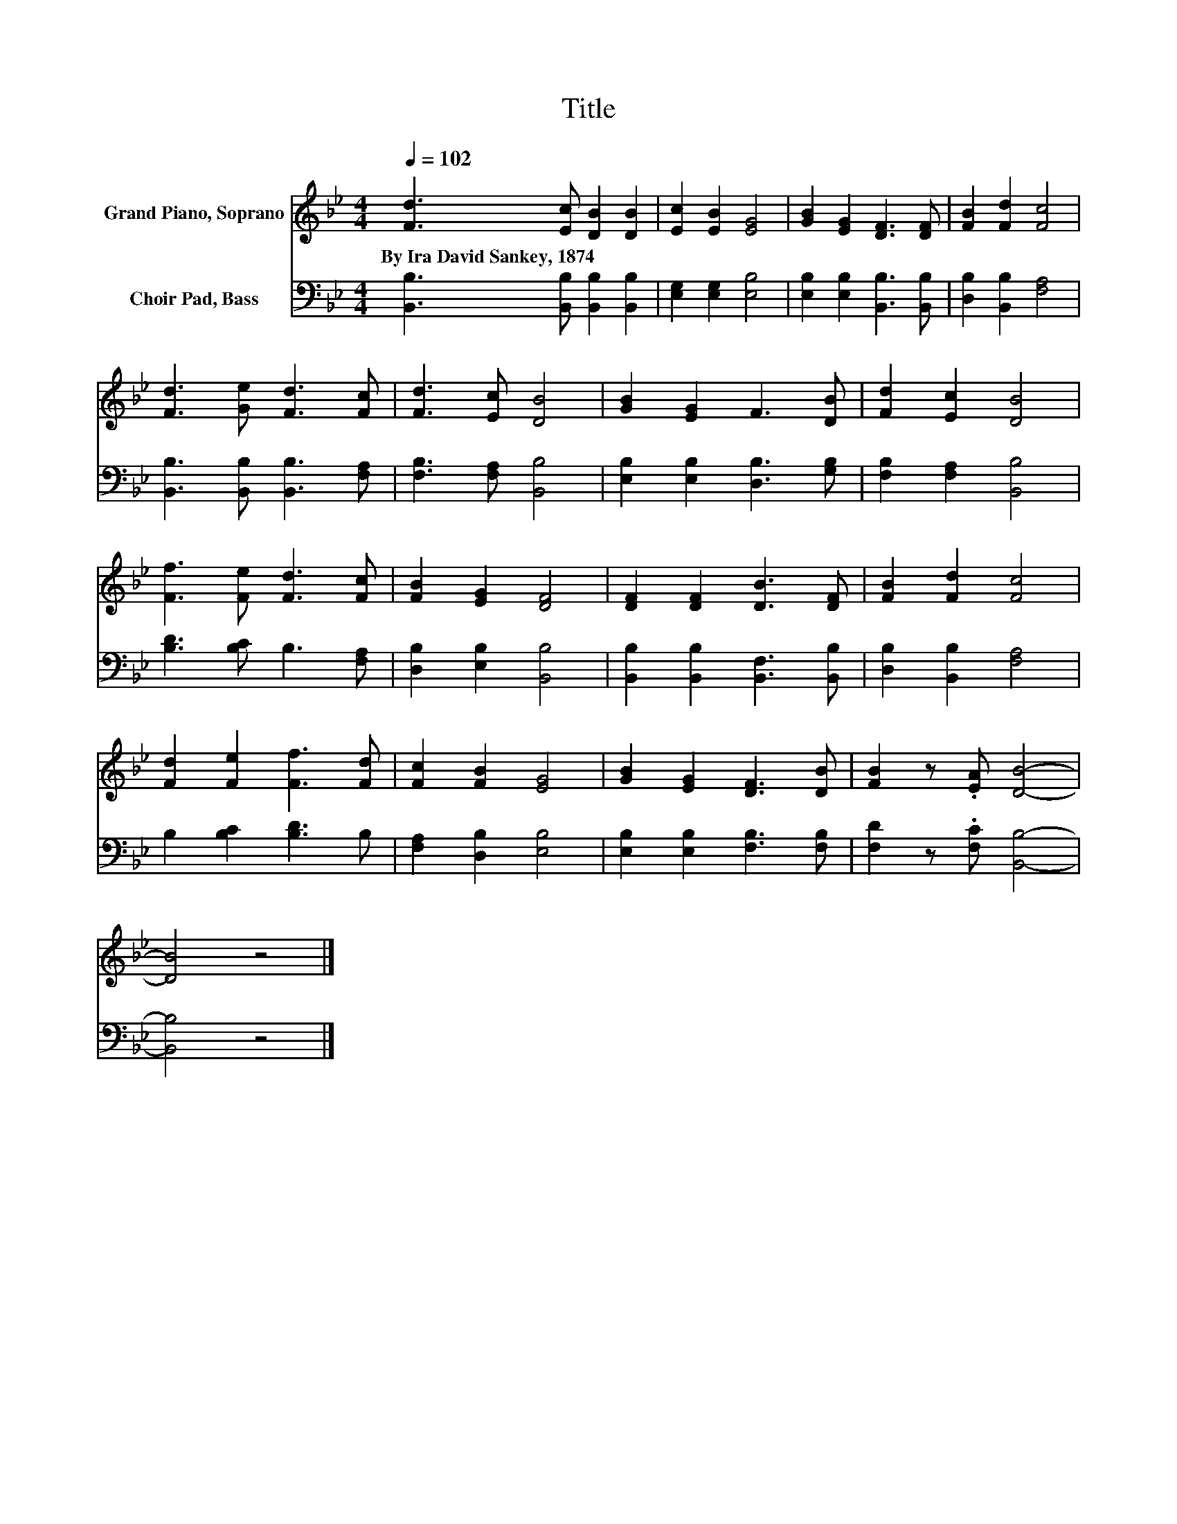 X:1
T:Title
%%score 1 2
L:1/8
Q:1/4=102
M:4/4
K:Bb
V:1 treble nm="Grand Piano, Soprano"
V:2 bass nm="Choir Pad, Bass"
V:1
 [Fd]3 [Ec] [DB]2 [DB]2 | [Ec]2 [EB]2 [EG]4 | [GB]2 [EG]2 [DF]3 [DF] | [FB]2 [Fd]2 [Fc]4 | %4
w: By~Ira~David~Sankey,~1874 * * *||||
 [Fd]3 [Ge] [Fd]3 [Fc] | [Fd]3 [Ec] [DB]4 | [GB]2 [EG]2 F3 [DB] | [Fd]2 [Ec]2 [DB]4 | %8
w: ||||
 [Ff]3 [Fe] [Fd]3 [Fc] | [FB]2 [EG]2 [DF]4 | [DF]2 [DF]2 [DB]3 [DF] | [FB]2 [Fd]2 [Fc]4 | %12
w: ||||
 [Fd]2 [Fe]2 [Ff]3 [Fd] | [Fc]2 [FB]2 [EG]4 | [GB]2 [EG]2 [DF]3 [DB] | [FB]2 z .[EA] [DB]4- | %16
w: ||||
 [DB]4 z4 |] %17
w: |
V:2
 [B,,B,]3 [B,,B,] [B,,B,]2 [B,,B,]2 | [E,G,]2 [E,G,]2 [E,B,]4 | [E,B,]2 [E,B,]2 [B,,B,]3 [B,,B,] | %3
 [D,B,]2 [B,,B,]2 [F,A,]4 | [B,,B,]3 [B,,B,] [B,,B,]3 [F,A,] | [F,B,]3 [F,A,] [B,,B,]4 | %6
 [E,B,]2 [E,B,]2 [D,B,]3 [G,B,] | [F,B,]2 [F,A,]2 [B,,B,]4 | [B,D]3 [B,C] B,3 [F,A,] | %9
 [D,B,]2 [E,B,]2 [B,,B,]4 | [B,,B,]2 [B,,B,]2 [B,,F,]3 [B,,B,] | [D,B,]2 [B,,B,]2 [F,A,]4 | %12
 B,2 [B,C]2 [B,D]3 B, | [F,A,]2 [D,B,]2 [E,B,]4 | [E,B,]2 [E,B,]2 [F,B,]3 [F,B,] | %15
 [F,D]2 z .[F,C] [B,,B,]4- | [B,,B,]4 z4 |] %17

